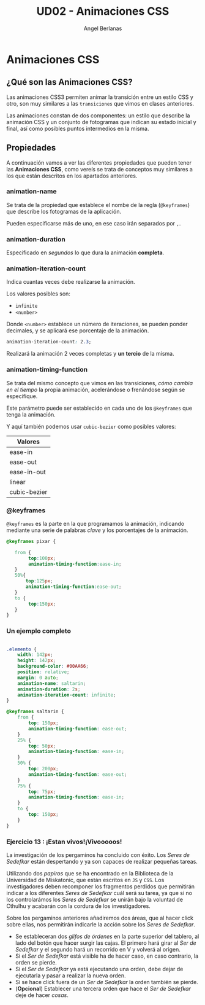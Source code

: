 #+TITLE: UD02 - Animaciones CSS
#+AUTHOR: Angel Berlanas
#+latex_header: \hypersetup{colorlinks=true,linkcolor=black}

* Animaciones CSS 

** ¿Qué son las Animaciones CSS?

Las animaciones CSS3 permiten animar la transición entre un estilo CSS y
otro, son muy similares a las ~transiciones~ que vimos en clases anteriores. 

Las animaciones constan de dos componentes: un estilo que describe la
animación CSS y un conjunto de fotogramas que indican su estado inicial y final,
así como posibles puntos intermedios en la misma.

** Propiedades

A continuación vamos a ver las diferentes propiedades que pueden tener las
*Animaciones CSS*, como vereís se trata de conceptos muy similares a los que
están descritos en los apartados anteriores.

*** animation-name

Se trata de la propiedad que establece el nombe de la regla (~@keyframes~) que
describe los fotogramas de la aplicación.

Pueden especificarse más de uno, en ese caso irán separados por ~,~.

*** animation-duration

Especificado en /segundos/ lo que dura la animación *completa*.

*** animation-iteration-count

Indica cuantas veces debe realizarse la animación.

Los valores posibles son:

 + ~infinite~
 + ~<number>~

Donde ~<number>~ establece un número de iteraciones, se pueden ponder decimales,
y se aplicará ese porcentaje de la animación.

#+NAME: animation-name
#+BEGIN_SRC css
animation-iteration-count: 2.3;
#+END_SRC

Realizará la animación 2 veces completas y *un tercio* de la misma.

*** animation-timing-function

Se trata del mismo concepto que vimos en las transiciones, /cómo cambia/
/en el tiempo/ la propia animación, acelerándose o frenándose según se
especifique.

Este parámetro puede ser establecido en cada uno de los ~@keyframes~ que tenga
la animación.

Y aquí también podemos usar ~cubic-bezier~ como posibles valores:

| Valores      |
|--------------|
| ease-in      |
| ease-out     |
| ease-in-out  |
| linear       |
| cubic-bezier |


*** @keyframes

~@keyframes~ es la parte en la que programamos la animación, indicando mediante
una serie de palabras /clave/ y los porcentajes de la animación.

#+NAME: animation-name
#+BEGIN_SRC css
@keyframes pixar {

   from {
        top:100px;
        animation-timing-function:ease-in;
   }
   50%{
       top:125px;
       animation-timing-function:ease-out;
   }
   to {
        top:150px;
   }
}

#+END_SRC
       
*** Un ejemplo completo      

\newpage
#+NAME: animation-name
#+BEGIN_SRC css

.elemento {
    width: 142px;
    height: 142px;
    background-color: #00AA66;
    position: relative;
    margin: 0 auto;
    animation-name: saltarin;
    animation-duration: 2s;
    animation-iteration-count: infinite;
}

@keyframes saltarin {
    from {
        top: 150px;
        animation-timing-function: ease-out;
    }
    25% {
        top: 50px;
        animation-timing-function: ease-in;
    }
    50% {
        top: 200px;
        animation-timing-function: ease-out;
    }
    75% {
        top: 75px;
        animation-timing-function: ease-in;
    }
    to {
        top: 150px;
    }
}

#+END_SRC 


*** Ejercicio 13 : ¡Estan vivos!¡Vivooooos!

La investigación de los pergaminos ha concluido con éxito. Los /Seres de
Sedefkar/ están despertando y ya son capaces de realizar pequeñas tareas.

Utilizando dos /papiros/ que se ha encontrado en la Biblioteca de la Universidad
de Miskatonic, que están escritos en ~JS~ y ~CSS~. Los investigadores deben
recomponer los fragmentos perdidos que permitirán indicar a los diferentes /Seres de/
/Sedefkar/ cuál será su tarea, ya que si no los controlarámos los /Seres de
Sedefkar/ se unirán bajo la voluntad de Cthulhu y acabarán con la cordura de los
investigadores.

Sobre los pergaminos anteriores añadiremos dos áreas, que al hacer click sobre
ellas, nos permitirán indicarle la acción sobre los /Seres de Sedefkar/.

 + Se estableceran dos /glifos de órdenes/ en la parte superior del tablero, al
   lado del botón que hacer surgir las cajas. El primero hará girar al /Ser de
   Sedefkar/ y el segundo hará un recorrido en V y volverá al origen.
 + Si el /Ser de Sedefkar/ está visible ha de hacer caso, en caso contrario, la
   orden se pierde.
 + Si el /Ser de Sedefkar/ ya está ejecutando una orden, debe dejar de
   ejecutarla y pasar a realizar la nueva orden.
 + Si se hace click fuera de un /Ser de Sedefkar/ la orden también se pierde.
 + (*Opcional*) Establecer una tercera orden que hace el /Ser de Sedefkar/ deje
   de hacer /cosas/.


